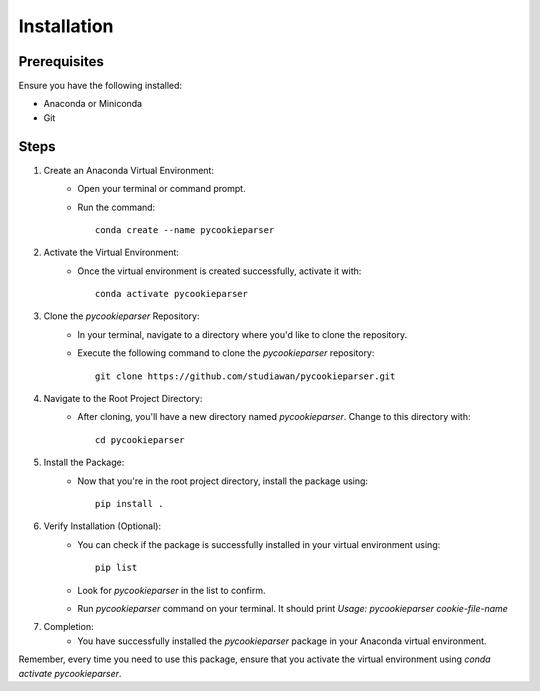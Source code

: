 Installation 
============

Prerequisites
---------------
Ensure you have the following installed:

- Anaconda or Miniconda
- Git

Steps
------

1. Create an Anaconda Virtual Environment:
    - Open your terminal or command prompt.
    - Run the command::
      
        conda create --name pycookieparser

2. Activate the Virtual Environment:
    - Once the virtual environment is created successfully, activate it with::
      
        conda activate pycookieparser

3. Clone the `pycookieparser` Repository:
    - In your terminal, navigate to a directory where you'd like to clone the repository.
    - Execute the following command to clone the `pycookieparser` repository::
      
        git clone https://github.com/studiawan/pycookieparser.git

4. Navigate to the Root Project Directory:
    - After cloning, you'll have a new directory named `pycookieparser`. Change to this directory with::
      
        cd pycookieparser

5. Install the Package:
    - Now that you're in the root project directory, install the package using::
      
        pip install .

6. Verify Installation (Optional):
    - You can check if the package is successfully installed in your virtual environment using::
      
        pip list
      
    - Look for `pycookieparser` in the list to confirm.
    - Run `pycookieparser` command on your terminal. It should print `Usage: pycookieparser cookie-file-name`

7. Completion:
    - You have successfully installed the `pycookieparser` package in your Anaconda virtual environment.

Remember, every time you need to use this package, ensure that you activate the virtual environment using `conda activate pycookieparser`.
